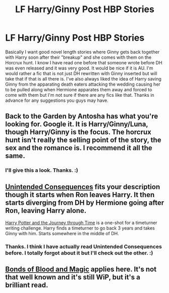 #+TITLE: LF Harry/Ginny Post HBP Stories

* LF Harry/Ginny Post HBP Stories
:PROPERTIES:
:Author: Emerald-Guardian
:Score: 20
:DateUnix: 1439691249.0
:DateShort: 2015-Aug-16
:FlairText: Request
:END:
Basically I want good novel length stories where Ginny gets back together with Harry soon after their "breakup" and she comes with them on the Horcrux hunt. I know I have read one before that someone wrote before DH was even released and it was very good. It would be nice if it is AU. I'm would rather a fic that is not just DH rewritten with Ginny inserted but will take that if that is all there is. I've also always liked the idea of Harry saving Ginny from the apparating death eaters attacking the wedding causing her to be pulled along when Hermione apparates them away and forced to come with them but I'm not sure if there are any fics like that. Thanks in advance for any suggestions you guys may have.


** Back to the Garden by Antosha has what you're looking for. Google it. It is Harry/Ginny/Luna, though Harry/Ginny is the focus. The horcrux hunt isn't really the selling point of the story, the sex and the romance is. I recommend it all the same.
:PROPERTIES:
:Author: PsychoGeek
:Score: 3
:DateUnix: 1439739514.0
:DateShort: 2015-Aug-16
:END:

*** I'll give this a look. Thanks. :)
:PROPERTIES:
:Author: Emerald-Guardian
:Score: 1
:DateUnix: 1439763236.0
:DateShort: 2015-Aug-17
:END:


** [[http://www.siye.co.uk/viewstory.php?sid=129078][Unintended Consequences]] fits your description though it starts when Ron leaves Harry. It then starts diverging from DH by Hermione going after Ron, leaving Harry alone.

[[http://www.siye.co.uk/viewstory.php?sid=129816][Harry Potter and the Journey through Time]] is a one-shot for a timeturner writing challenge. Harry finds a timeturner to go back 3 years and takes Ginny with him. Starts somewhere in the middle of DH.
:PROPERTIES:
:Author: tesho
:Score: 3
:DateUnix: 1439757766.0
:DateShort: 2015-Aug-17
:END:

*** Thanks. I think I have actually read Unintended Consequences before. I totally forgot about it but I'll check out the other. :)
:PROPERTIES:
:Author: Emerald-Guardian
:Score: 1
:DateUnix: 1439763211.0
:DateShort: 2015-Aug-17
:END:


** [[http://www.siye.co.uk/viewstory.php?sid=128050][Bonds of Blood and Magic]] applies here. It's not that well known and it's still WiP, but it's a brilliant read.
:PROPERTIES:
:Author: BigFatNo
:Score: 2
:DateUnix: 1439812180.0
:DateShort: 2015-Aug-17
:END:
